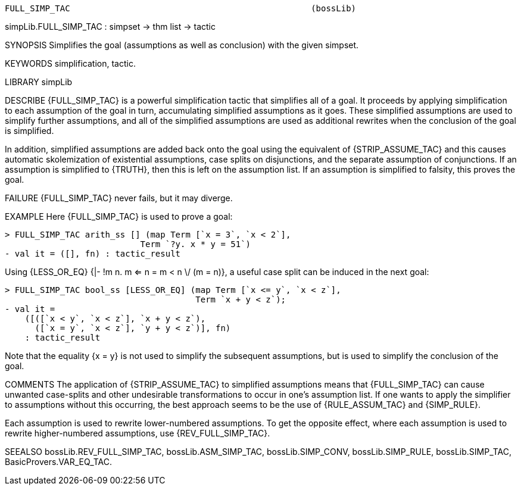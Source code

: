 ----------------------------------------------------------------------
FULL_SIMP_TAC                                                (bossLib)
----------------------------------------------------------------------
simpLib.FULL_SIMP_TAC : simpset -> thm list -> tactic

SYNOPSIS
Simplifies the goal (assumptions as well as conclusion) with the given
simpset.

KEYWORDS
simplification, tactic.

LIBRARY
simpLib

DESCRIBE
{FULL_SIMP_TAC} is a powerful simplification tactic that simplifies
all of a goal.  It proceeds by applying simplification to each
assumption of the goal in turn, accumulating simplified assumptions as
it goes.  These simplified assumptions are used to simplify further
assumptions, and all of the simplified assumptions are used as
additional rewrites when the conclusion of the goal is simplified.

In addition, simplified assumptions are added back onto the goal using
the equivalent of {STRIP_ASSUME_TAC} and this causes automatic
skolemization of existential assumptions, case splits on disjunctions,
and the separate assumption of conjunctions.  If an assumption is
simplified to {TRUTH}, then this is left on the assumption list.  If
an assumption is simplified to falsity, this proves the goal.

FAILURE
{FULL_SIMP_TAC} never fails, but it may diverge.

EXAMPLE
Here {FULL_SIMP_TAC} is used to prove a goal:

   > FULL_SIMP_TAC arith_ss [] (map Term [`x = 3`, `x < 2`],
                              Term `?y. x * y = 51`)
   - val it = ([], fn) : tactic_result

Using {LESS_OR_EQ}
{|- !m n. m <= n = m < n \/ (m = n)}, a
useful case split can be induced in the next goal:

   > FULL_SIMP_TAC bool_ss [LESS_OR_EQ] (map Term [`x <= y`, `x < z`],
                                         Term `x + y < z`);
   - val it =
       ([([`x < y`, `x < z`], `x + y < z`),
         ([`x = y`, `x < z`], `y + y < z`)], fn)
       : tactic_result

Note that the equality {x = y} is not used to simplify the
subsequent assumptions, but is used to simplify the conclusion of the
goal.

COMMENTS
The application of {STRIP_ASSUME_TAC} to simplified
assumptions means that {FULL_SIMP_TAC} can cause unwanted case-splits
and other undesirable transformations to occur in one’s assumption
list.  If one wants to apply the simplifier to assumptions without
this occurring, the best approach seems to be the use of
{RULE_ASSUM_TAC} and {SIMP_RULE}.

Each assumption is used to rewrite lower-numbered assumptions.
To get the opposite effect, where
each assumption is used to rewrite higher-numbered assumptions,
use {REV_FULL_SIMP_TAC}.

SEEALSO
bossLib.REV_FULL_SIMP_TAC, bossLib.ASM_SIMP_TAC, bossLib.SIMP_CONV,
bossLib.SIMP_RULE, bossLib.SIMP_TAC, BasicProvers.VAR_EQ_TAC.

----------------------------------------------------------------------
